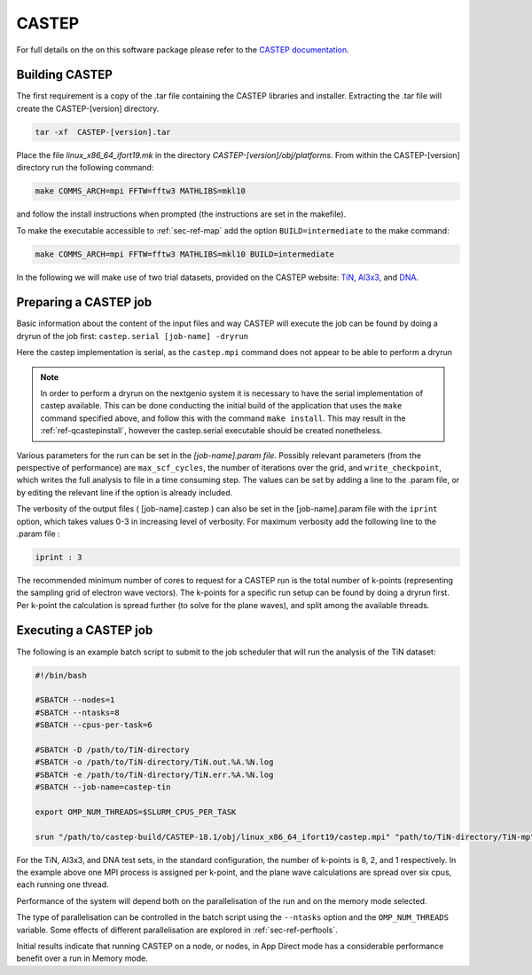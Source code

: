 .. _sec-ref-castep:

CASTEP
======

For full details on the on this software package please refer to the 
`CASTEP documentation <http://www.castep.org/>`_.

Building CASTEP
---------------

The first requirement is a copy of the .tar file containing the CASTEP
libraries and installer. Extracting the .tar file will create the 
CASTEP-[version] directory. 

.. code:: bash

   tar -xf  CASTEP-[version].tar

Place the file *linux_x86_64_ifort19.mk* in the directory 
*CASTEP-[version]/obj/platforms*. From within the
CASTEP-[version] directory run the following command:

.. code::  bash

   make COMMS_ARCH=mpi FFTW=fftw3 MATHLIBS=mkl10

and follow the install instructions when prompted (the instructions
are set in the makefile).

To make the executable accessible to :ref:`sec-ref-map` add the 
option ``BUILD=intermediate`` to the make command:

.. code::  bash

   make COMMS_ARCH=mpi FFTW=fftw3 MATHLIBS=mkl10 BUILD=intermediate


In the following we will make use of two trial datasets, provided on
the CASTEP website: `TiN <http://www.castep.org/CASTEP/TiN>`_,
`Al3x3 <http://www.castep.org/CASTEP/Al3x3>`_, and `DNA 
<http://www.castep.org/CASTEP/DNA>`_.

.. How will the required linux makefile be made available to users?

Preparing a CASTEP job
----------------------

Basic information about the content of the input files and way CASTEP
will execute the job can be found by doing a dryrun of the job first:
``castep.serial [job-name] -dryrun``

Here the castep implementation is serial, as the ``castep.mpi`` command
does not appear to be able to perform a dryrun

.. note::

   In order to perform a dryrun on the nextgenio system it is necessary
   to have the serial implementation of castep available. This can be done
   conducting the initial build of the application that uses the ``make`` 
   command specified above, and follow this with the command ``make install``.
   This may result in the :ref:`ref-qcastepinstall`, however the castep.serial
   executable should be created nonetheless.

Various parameters for the run can be set in the *[job-name].param file*.
Possibly relevant parameters (from the perspective of performance) are 
``max_scf_cycles``, the number of iterations over the grid, and 
``write_checkpoint``,  which writes the full analysis to file in a time 
consuming step. The values can be set by adding a line to the .param file, 
or by editing the relevant line if the option is already included.

The verbosity of the output files ( [job-name].castep ) can also be set in the
[job-name].param file with the ``iprint`` option, which takes values 0-3
in increasing level of verbosity. For maximum verbosity add the following
line to the .param file :

.. code:: bash

   iprint : 3

The recommended minimum number of cores to request for a CASTEP run
is the total number of k-points (representing the sampling grid
of electron wave vectors). The k-points for a specific run setup can be
found by doing a dryrun first. Per k-point the calculation is spread
further (to solve for the plane waves), and split among the available
threads.

Executing a CASTEP job
----------------------

The following is an example batch script to submit to the job scheduler
that will run the analysis of the TiN dataset:

.. code:: bash

   #!/bin/bash

   #SBATCH --nodes=1
   #SBATCH --ntasks=8
   #SBATCH --cpus-per-task=6

   #SBATCH -D /path/to/TiN-directory
   #SBATCH -o /path/to/TiN-directory/TiN.out.%A.%N.log
   #SBATCH -e /path/to/TiN-directory/TiN.err.%A.%N.log
   #SBATCH --job-name=castep-tin

   export OMP_NUM_THREADS=$SLURM_CPUS_PER_TASK

   srun "/path/to/castep-build/CASTEP-18.1/obj/linux_x86_64_ifort19/castep.mpi" "path/to/TiN-directory/TiN-mp"


For the TiN, Al3x3, and DNA test sets, in the standard configuration, the 
number of k-points is 8, 2, and 1 respectively. In the example above
one MPI process is assigned per k-point, and the plane wave calculations
are spread over six cpus, each running one thread.

Performance of the system will depend both on the parallelisation of
the run and on the memory mode selected.

The type of parallelisation can be controlled in the batch script using
the ``--ntasks`` option and the ``OMP_NUM_THREADS`` variable. Some effects
of different parallelisation are explored in :ref:`sec-ref-perftools`.

Initial results indicate that running CASTEP on a node, or nodes, in App
Direct mode has a considerable performance benefit over a run in Memory
mode.




